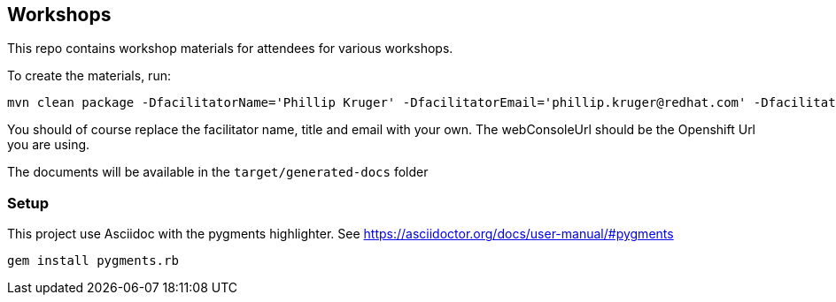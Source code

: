 == Workshops

This repo contains workshop materials for attendees for various workshops.

To create the materials, run:

[source,bash]
----
mvn clean package -DfacilitatorName='Phillip Kruger' -DfacilitatorEmail='phillip.kruger@redhat.com' -DfacilitatorTitle='Senior Solution Architect' -DwebConsoleUrl='https://master.jhb-94d8.openshiftworkshop.com'
----

You should of course replace the facilitator name, title and email with your own. The webConsoleUrl should be the Openshift Url you are using.

The documents will be available in the `target/generated-docs` folder


=== Setup
This project use Asciidoc with the pygments highlighter.
See https://asciidoctor.org/docs/user-manual/#pygments

```
gem install pygments.rb
```